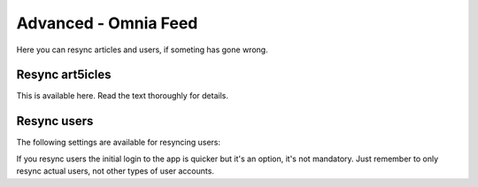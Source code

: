 Advanced - Omnia Feed
=============================================

Here you can resync articles and users, if someting has gone wrong. 

Resync art5icles
******************
This is available here. Read the text thoroughly for details.

.. image:: omnia-feed-resync-78.png

Resync users
**************
The following settings are available for resyncing users:

.. image:: omnia-feed-resync-users-78.png

If you resync users the initial login to the app is quicker but it's an option, it's not mandatory. Just remember to only resync actual users, not other types of user accounts.

